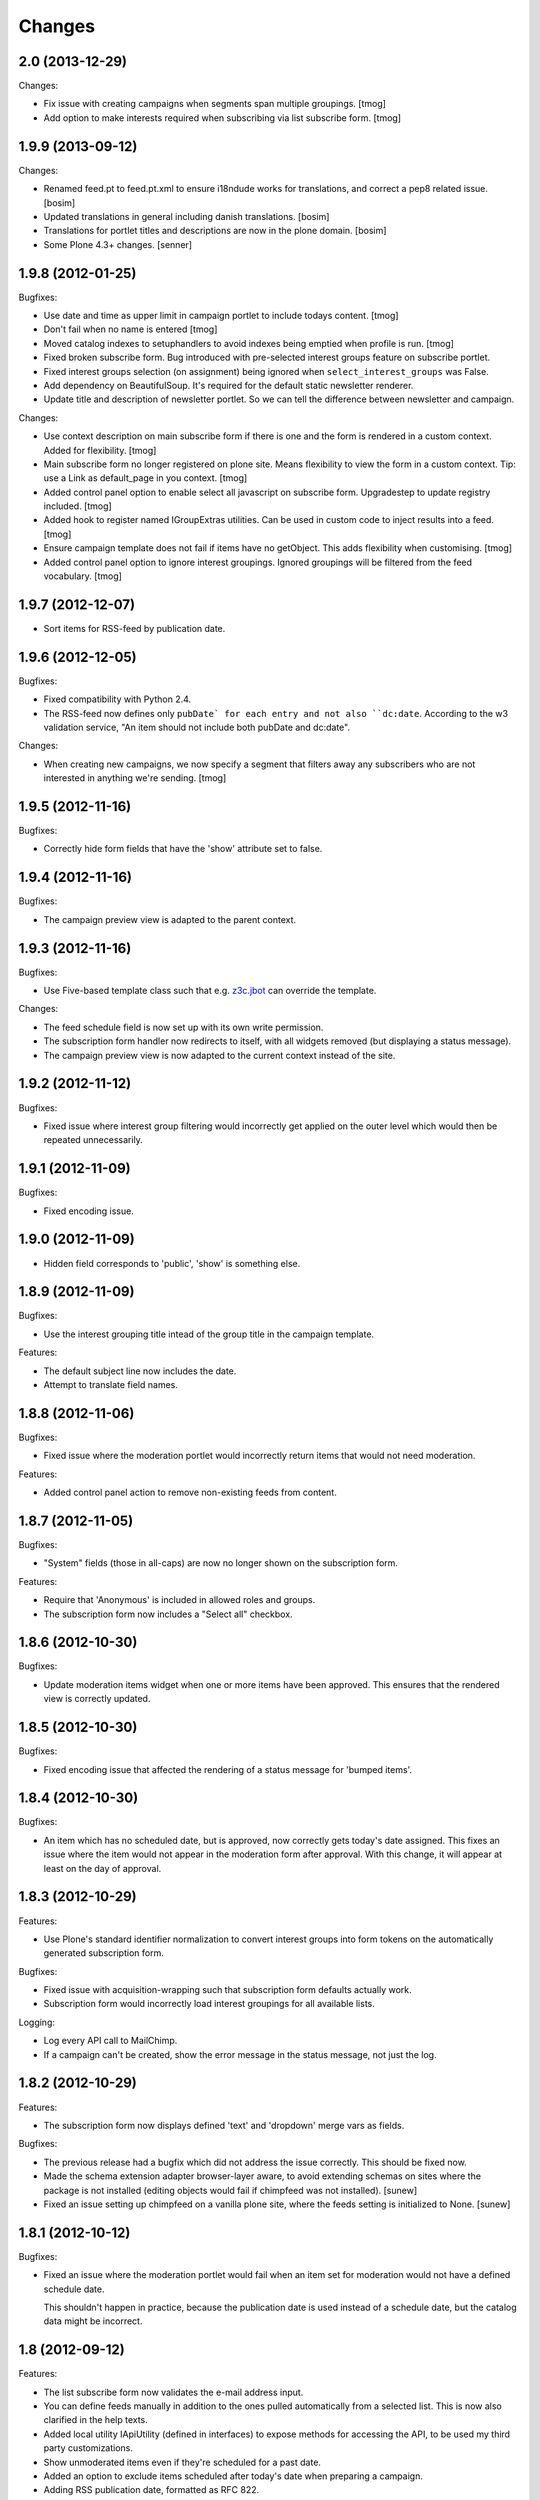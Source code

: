 Changes
=======

2.0 (2013-12-29)
----------------

Changes:

- Fix issue with creating campaigns when segments span multiple groupings.
  [tmog]

- Add option to make interests required when subscribing via
  list subscribe form.
  [tmog]


1.9.9 (2013-09-12)
------------------

Changes:

- Renamed feed.pt to feed.pt.xml to ensure i18ndude works for translations, and 
  correct a pep8 related issue.
  [bosim] 

- Updated translations in general including danish translations.
  [bosim]

- Translations for portlet titles and descriptions are now in the plone domain.
  [bosim]

- Some Plone 4.3+ changes.
  [senner]


1.9.8 (2012-01-25)
------------------

Bugfixes:

- Use date and time as upper limit in campaign portlet to include
  todays content.
  [tmog]

- Don't fail when no name is entered
  [tmog]

- Moved catalog indexes to setuphandlers to avoid indexes being
  emptied when profile is run.
  [tmog]

- Fixed broken subscribe form. Bug introduced with pre-selected
  interest groups feature on subscribe portlet.

- Fixed interest groups selection (on assignment) being ignored when
  ``select_interest_groups`` was False.

- Add dependency on BeautifulSoup. It's required for the default
  static newsletter renderer.

- Update title and description of newsletter portlet.
  So we can tell the difference between newsletter and campaign.

Changes:

- Use context description on main subscribe form if there is
  one and the form is rendered in a custom context.
  Added for flexibility.
  [tmog]

- Main subscribe form no longer registered on plone site.
  Means flexibility to view the form in a custom context.
  Tip: use a Link as default_page in you context.
  [tmog]

- Added control panel option to enable select all javascript
  on subscribe form. Upgradestep to update registry included.
  [tmog]

- Added hook to register named IGroupExtras utilities. Can be used
  in custom code to inject results into a feed.
  [tmog]

- Ensure campaign template does not fail if items have no getObject.
  This adds flexibility when customising.
  [tmog]

- Added control panel option to ignore interest groupings.
  Ignored groupings will be filtered from the feed vocabulary.
  [tmog]


1.9.7 (2012-12-07)
------------------

- Sort items for RSS-feed by publication date.


1.9.6 (2012-12-05)
------------------

Bugfixes:

- Fixed compatibility with Python 2.4.

- The RSS-feed now defines only ``pubDate` for each entry and not also
  ``dc:date``. According to the w3 validation service, "An item should
  not include both pubDate and dc:date".

Changes:

- When creating new campaigns, we now specify a segment that filters
  away any subscribers who are not interested in anything we're sending.
  [tmog]


1.9.5 (2012-11-16)
------------------

Bugfixes:

- Correctly hide form fields that have the 'show' attribute set to
  false.


1.9.4 (2012-11-16)
------------------

Bugfixes:

- The campaign preview view is adapted to the parent context.


1.9.3 (2012-11-16)
------------------

Bugfixes:

- Use Five-based template class such that e.g. `z3c.jbot
  <http://pypi.python.org/pypi/z3c.jbot>`_ can override the template.

Changes:

- The feed schedule field is now set up with its own write permission.

- The subscription form handler now redirects to itself, with all
  widgets removed (but displaying a status message).

- The campaign preview view is now adapted to the current context
  instead of the site.

1.9.2 (2012-11-12)
------------------

Bugfixes:

- Fixed issue where interest group filtering would incorrectly get
  applied on the outer level which would then be repeated
  unnecessarily.

1.9.1 (2012-11-09)
------------------

Bugfixes:

- Fixed encoding issue.

1.9.0 (2012-11-09)
------------------

- Hidden field corresponds to 'public', 'show' is something else.

1.8.9 (2012-11-09)
------------------

Bugfixes:

- Use the interest grouping title intead of the group title in the
  campaign template.

Features:

- The default subject line now includes the date.

- Attempt to translate field names.

1.8.8 (2012-11-06)
------------------

Bugfixes:

- Fixed issue where the moderation portlet would incorrectly return
  items that would not need moderation.

Features:

- Added control panel action to remove non-existing feeds from content.

1.8.7 (2012-11-05)
------------------

Bugfixes:

- "System" fields (those in all-caps) are now no longer shown on the
  subscription form.

Features:

- Require that 'Anonymous' is included in allowed roles and groups.

- The subscription form now includes a "Select all" checkbox.

1.8.6 (2012-10-30)
------------------

Bugfixes:

- Update moderation items widget when one or more items have been
  approved. This ensures that the rendered view is correctly updated.

1.8.5 (2012-10-30)
------------------

Bugfixes:

- Fixed encoding issue that affected the rendering of a status message
  for 'bumped items'.

1.8.4 (2012-10-30)
------------------

Bugfixes:

- An item which has no scheduled date, but is approved, now correctly
  gets today's date assigned. This fixes an issue where the item would
  not appear in the moderation form after approval. With this change,
  it will appear at least on the day of approval.

1.8.3 (2012-10-29)
------------------

Features:

- Use Plone's standard identifier normalization to convert interest
  groups into form tokens on the automatically generated subscription
  form.

Bugfixes:

- Fixed issue with acquisition-wrapping such that subscription form
  defaults actually work.

- Subscription form would incorrectly load interest groupings for all
  available lists.

Logging:

- Log every API call to MailChimp.

- If a campaign can't be created, show the error message in the status
  message, not just the log.

1.8.2 (2012-10-29)
------------------

Features:

- The subscription form now displays defined 'text' and 'dropdown'
  merge vars as fields.

Bugfixes:

- The previous release had a bugfix which did not address the issue
  correctly. This should be fixed now.

- Made the schema extension adapter browser-layer aware, to avoid
  extending schemas on sites where the package is not installed
  (editing objects would fail if chimpfeed was not installed).
  [sunew]

- Fixed an issue setting up chimpfeed on a vanilla plone site, where
  the feeds setting is initialized to None.
  [sunew]

1.8.1 (2012-10-12)
------------------

Bugfixes:

- Fixed an issue where the moderation portlet would fail when an item
  set for moderation would not have a defined schedule date.

  This shouldn't happen in practice, because the publication date is
  used instead of a schedule date, but the catalog data might be
  incorrect.

1.8 (2012-09-12)
----------------

Features:

- The list subscribe form now validates the e-mail address input.

- You can define feeds manually in addition to the ones pulled
  automatically from a selected list. This is now also clarified in
  the help texts.

- Added local utility IApiUtility (defined in interfaces) to expose methods
  for accessing the API, to be used my third party customizations.

- Show unmoderated items even if they're scheduled for a past date.

- Added an option to exclude items scheduled after today's date when
  preparing a campaign.

- Adding RSS publication date, formatted as RFC 822.

Bugfixes:

- Fixed an issue where the javascript template would break on
  rendering.

- Fixed an issue where KSS validation would not work properly in the
  subscribe form.

- Fixed an off-by-one bug in the date comparison logic. Items are now
  correctly included from the provided "start" date.

- feedSchedule is now defined as a DateIndex.

1.7 (2012-08-02)
----------------

Features:

- It's now possible to restrict the collection of interest groups to
  those from a particular list. This can help clear up confusion about
  which interest groups are available, but importantly, also helps
  alleviate network latency when many lists are defined for an account
  (because we must query the interest groups per list, in sequence).

- Added a subscription form, available from the control panel (there's
  a link for each defined mailinglist).

  The subscription form includes a javascript-snippet that lets a
  visitor select all interest groups within a particular grouping
  using a "select all" (or subsequently none) checkbox.

1.6 (2012-07-31)
----------------

Changes:

- Interest groups are now conflated with feeds. These are now always
  defined in MailChimp.

  Previously, a manager needed to set up a list of feeds
  manually. These were just strings that did not tie into MailChimp's
  interest groups directly. This is now changed.

Bugfixes:

- Feed URLs in the control panel are now listed in the same order as
  they are defined.

Features:

- Added new schema extension to give items an explicit feed category.

  Available categories are configured in the control panel.

- It's now possible to create and schedule a a new campaign based on
  the items currently active.

  This is implemented as a new portlet. It is intended that the
  portlet be added to the editor's dashboard.

  Note that content is grouped by their interest group marking, and
  uses MailChimp's conditional markup to tailor the newsletter to each
  user. The sorting of the groups is pluggable via a utility.

  The portlet includes a date which sets the lower date boundary on
  what items are active. The upper boundary defaults to today's date
  which is matched with the item schedule date.

  When a campaign is created, tomorrow's date is set as the new lower
  date boundary such that no items are immediately active for a
  subsequent campaign.

1.5.7 (2012-06-19)
------------------

Compatibility:

- Fixed compatibility issues with legacy libraries.

1.5.6 (2012-06-18)
------------------

Bugfixes:

- Provide title explicitly; the RSS template checks for this attribute
  using explicit acquisition.

1.5.5 (2012-06-08)
------------------

Features:

- Added optional portlet description field.

1.5.4 (2012-04-25)
------------------

- Fixed bug that would make the schema extension fail with
  Archetypes-based content.

1.5.3 (2012-04-19)
------------------

- Do not extend schema (or add via behavior) if product is not
  installed (settings not available).

1.5.2 (2012-04-19)
------------------

Features:

- Use "Publishing date" when feed schedule is unset.

Changes:

- The feed now only includes items in the 'published' workflow state.

Bugfixes:

- Fixed issue on Archetypes where the feed schedule date would default
  to today's date (instead of ``None``).

- Fixed issue where ``effective_date`` would return 0 due to explicit
  acquisition. The attribute is now declared as "acquired" which
  informs the explicit wrapper to yield the contained attribute.

- Fixed issue where an RSS-feed would fail for content which does not
  provide a ``getText`` method.

1.5.1 (2012-04-18)
------------------

Bugfixes:

- Fixed issue where the Archetypes schema extender would replace
  existing fields (if using the same names), for example
  ``"feeds"``.

  Instead, the extender now ignores such content types (a warning is
  logged).


1.5 (2012-04-11)
----------------

Features:

- Plone 3 compatibility.

Bugfixes:

- Fixed issue where subscription using first name only (single name,
  when split on space) would cause an exception.


1.4 (2012-03-27)
----------------

Features:

- Bump schedule date to today's date on moderation, if date is in the
  past. This ensures that the item will be shown on the moderation
  screen.

Bugfixes:

- Fixed issue with custom schema mutator which would not function
  correctly with schema caching; we are able to work around it using
  Archetypes' storage API directly.

- Fixed incorrect package dependency.


1.3 (2012-03-26)
----------------

Features:

- Add support for configuring an RSS summary display of included
  items.

- Add support for Dexterity-based content.

- Make content moderation requirement optional.


1.2 (2012-03-09)
----------------

Features:

- Add link to content for moderation.

Bugfixes:

- The moderation portlet now correctly gets the class
  ``'portletModeration'``.

1.1 (2012-03-08)
----------------

- Added simple approval system where items are explicitly made
  available after some date, and separately approved (guarded by a
  custom permission).

  To upgrade, you must run the "catalog" setup step and perform the
  require indexing.

1.0 (2012-01-18)
----------------

- Initial public release.
